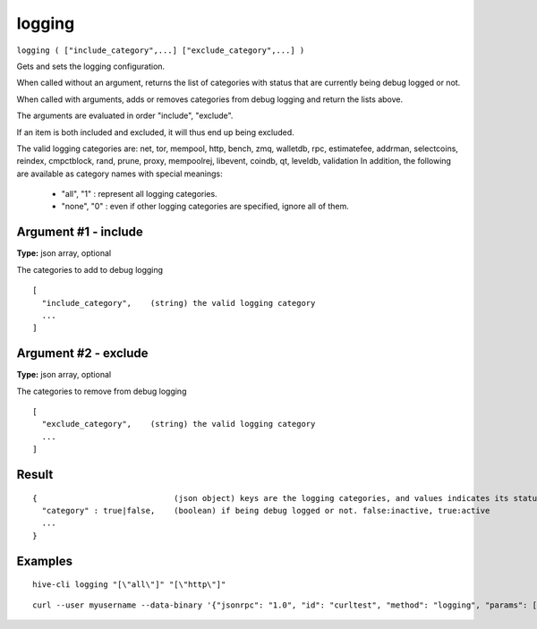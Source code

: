 .. This file is licensed under the Apache License 2.0 available on
   http://www.apache.org/licenses/.

logging
=======

``logging ( ["include_category",...] ["exclude_category",...] )``

Gets and sets the logging configuration.

When called without an argument, returns the list of categories with status that are currently being debug logged or not.

When called with arguments, adds or removes categories from debug logging and return the lists above.

The arguments are evaluated in order "include", "exclude".

If an item is both included and excluded, it will thus end up being excluded.

The valid logging categories are: net, tor, mempool, http, bench, zmq, walletdb, rpc, estimatefee, addrman, selectcoins, reindex, cmpctblock, rand, prune, proxy, mempoolrej, libevent, coindb, qt, leveldb, validation
In addition, the following are available as category names with special meanings:

  - "all",  "1" : represent all logging categories.

  - "none", "0" : even if other logging categories are specified, ignore all of them.

Argument #1 - include
~~~~~~~~~~~~~~~~~~~~~

**Type:** json array, optional

The categories to add to debug logging

::

     [
       "include_category",    (string) the valid logging category
       ...
     ]

Argument #2 - exclude
~~~~~~~~~~~~~~~~~~~~~

**Type:** json array, optional

The categories to remove from debug logging

::

     [
       "exclude_category",    (string) the valid logging category
       ...
     ]

Result
~~~~~~

::

  {                             (json object) keys are the logging categories, and values indicates its status
    "category" : true|false,    (boolean) if being debug logged or not. false:inactive, true:active
    ...
  }

Examples
~~~~~~~~


.. highlight:: shell

::

  hive-cli logging "[\"all\"]" "[\"http\"]"

::

  curl --user myusername --data-binary '{"jsonrpc": "1.0", "id": "curltest", "method": "logging", "params": [["all"], ["libevent"]]}' -H 'content-type: text/plain;' http://127.0.0.1:9766/

